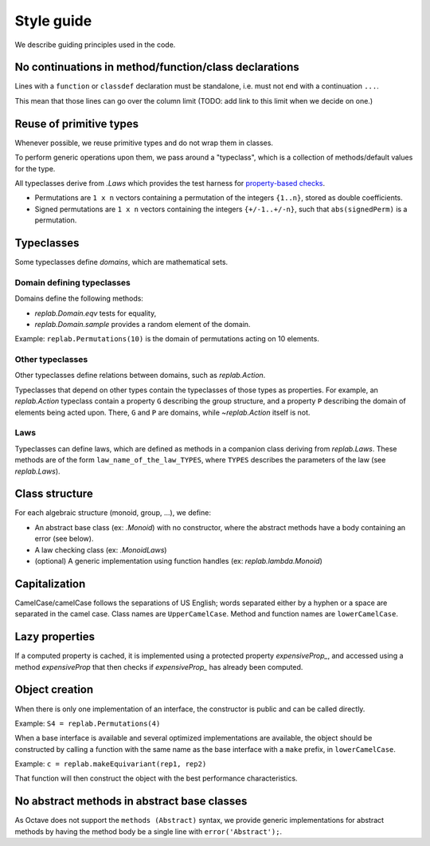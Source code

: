 Style guide
===========

.. module:: +replab

We describe guiding principles used in the code.

No continuations in method/function/class declarations
------------------------------------------------------

Lines with a ``function`` or ``classdef`` declaration must be standalone, i.e. must not end with a continuation ``...``.

This mean that those lines can go over the column limit (TODO: add link to this limit when we decide on one.)

Reuse of primitive types
------------------------

Whenever possible, we reuse primitive types and do not wrap them in classes.

To perform generic operations upon them, we pass around a "typeclass", which is a collection of methods/default values for the type.

All typeclasses derive from `.Laws` which provides the test harness for `property-based checks <https://en.wikipedia.org/wiki/QuickCheck>`_.

- Permutations are ``1 x n`` vectors containing a permutation of the integers ``{1..n}``, stored as double coefficients.

- Signed permutations are ``1 x n`` vectors containing the integers ``{+/-1..+/-n}``, such that ``abs(signedPerm)`` is a permutation.

Typeclasses
-----------

Some typeclasses define *domains*, which are mathematical sets.

Domain defining typeclasses
...........................

Domains define the following methods:

- `replab.Domain.eqv` tests for equality,
- `replab.Domain.sample` provides a random element of the domain.

Example: ``replab.Permutations(10)`` is the domain of permutations acting on 10 elements.

Other typeclasses
.................

Other typeclasses define relations between domains, such as `replab.Action`.

Typeclasses that depend on other types contain the typeclasses of those types as properties.
For example, an `replab.Action` typeclass contain a property ``G`` describing the group structure, and a property ``P`` describing the domain of elements being acted upon.
There, ``G`` and ``P`` are domains, while `~replab.Action` itself is not.

Laws
....

Typeclasses can define laws, which are defined as methods in a companion class deriving from `replab.Laws`. These methods are of the form ``law_name_of_the_law_TYPES``, where ``TYPES`` describes the parameters of the law (see `replab.Laws`).

Class structure
---------------

For each algebraic structure (monoid, group, ...), we define:

- An abstract base class (ex: `.Monoid`) with no constructor, where the abstract methods have
  a body containing an error (see below).

- A law checking class (ex: `.MonoidLaws`)

- (optional) A generic implementation using function handles (ex: `replab.lambda.Monoid`)

Capitalization
--------------

CamelCase/camelCase follows the separations of US English; words
separated either by a hyphen or a space are separated in the camel case.
Class names are ``UpperCamelCase``. Method and function names are
``lowerCamelCase``.

Lazy properties
---------------

If a computed property is cached, it is implemented using a protected property `expensiveProp_`, and accessed using a method
`expensiveProp` that then checks if `expensiveProp_` has already been computed.

Object creation
---------------

When there is only one implementation of an interface, the constructor
is public and can be called directly.

Example: ``S4 = replab.Permutations(4)``

When a base interface is available and several optimized implementations
are available, the object should be constructed by calling a function
with the same name as the base interface with a ``make`` prefix, in ``lowerCamelCase``.

Example: ``c = replab.makeEquivariant(rep1, rep2)``

That function will then construct the object with the best performance
characteristics.

No abstract methods in abstract base classes
--------------------------------------------

As Octave does not support the ``methods (Abstract)`` syntax, we provide
generic implementations for abstract methods by having the method body be
a single line with ``error('Abstract');``.
